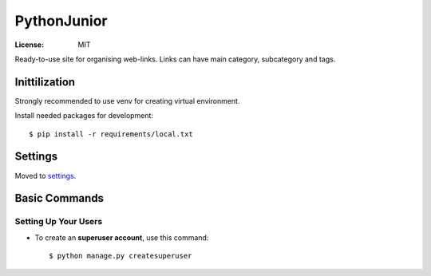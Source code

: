 PythonJunior
============


.. image:: https://img.shields.io/badge/built%20with-Cookiecutter%20Django-ff69b4.svg
     :target: https://github.com/pydanny/cookiecutter-django/
     :alt: Built with Cookiecutter Django


:License: MIT


Ready-to-use site for organising web-links.
Links can have main category, subcategory and tags.


Inittilization
--------------

Strongly recommended to use venv for creating virtual environment.


Install needed packages for development::

    $ pip install -r requirements/local.txt


Settings
--------

Moved to settings_.

.. _settings: http://cookiecutter-django.readthedocs.io/en/latest/settings.html

Basic Commands
--------------

Setting Up Your Users
^^^^^^^^^^^^^^^^^^^^^

* To create an **superuser account**, use this command::

    $ python manage.py createsuperuser

